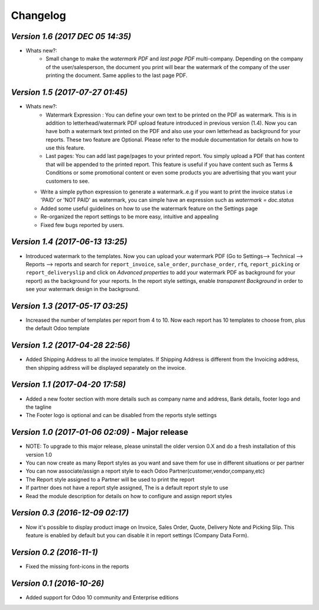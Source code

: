 .. _changelog:

Changelog
=========


`Version 1.6 (2017 DEC 05  14:35)`
------------------------------------------------
- Whats new?:
    - Small change to make the `watermark PDF` and `last page PDF` multi-company. Depending on the company of the user/salesperson, the document you print will bear the watermark of the company of the user printing the document. Same applies to the last page PDF. 

`Version 1.5 (2017-07-27 01:45)`
------------------------------------------------
- Whats new?:
    - Watermark Expression : You can define your own text to be printed on the PDF as watermark. This is in addition to letterhead/watermark PDF upload feature introduced in previous version (1.4). Now you can have both a watermark text printed on the PDF and also use your own letterhead as background for your reports. These two feature are Optional. Please refer to the module documentation for details on how to use this feature. 
    - Last pages: You can add last page/pages to your printed report. You simply upload a PDF that has content that will be appended to the printed report. This feature is useful if you have content such as Terms & Conditions or some promotional content or even some products you are advertising that you want your customers to see.

  - Write a simple python expression to generate a watermark..e.g if you want to print the invoice status i.e 'PAID' or 'NOT PAID' as watermark, you can simple have an expression such as `watermark = doc.status`

  - Added some useful guidelines on how to use the watermark feature on the Settings page

  - Re-organized the report settings to be more easy, intuitive and appealing

  - Fixed few bugs reported by users.

`Version 1.4 (2017-06-13 13:25)`
------------------------------------------------
- Introduced watermark to the templates. Now you can upload your watermark PDF (Go to Settings--> Technical --> Reports --> reports and search for ``report_invoice``, ``sale_order``, ``purchase_order``, ``rfq``, ``report_picking`` or ``report_deliveryslip`` and click on `Advanced properties` to add your watermark PDF as background for your report) as the background for your reports. In the report style settings, enable `transparent Background` in order to see your watermark design in the background. 

`Version 1.3 (2017-05-17 03:25)`
------------------------------------------------
- Increased the number of templates per report from 4 to 10. Now each report has 10 templates to choose from, plus the default Odoo template  

`Version 1.2 (2017-04-28 22:56)`
------------------------------------------------
- Added Shipping Address to all the invoice templates. If Shipping Address is different from the Invoicing address, then shipping address will be displayed separately on the invoice.

`Version 1.1 (2017-04-20 17:58)`
------------------------------------------------
- Added a new footer section with more details such as company name and address, Bank details, footer logo and the tagline

- The Footer logo is optional and can be disabled from the reports style settings


`Version 1.0 (2017-01-06 02:09)` - Major release
------------------------------------------------
- NOTE: To upgrade to this major release, please uninstall the older version 0.X and do a fresh installation of this version 1.0

- You can now create as many Report styles as you want and save them for use in different situations or per partner

- You can now associate/assign a report style to each Odoo Partner(customer,vendor,company,etc)

- The Report style assigned to a Partner will be used to print the report

- If partner does not have a report style assigned, The is a default report style to use 

- Read the module description for details on how to configure and assign report styles

`Version 0.3 (2016-12-09 02:17)`
------------------------------
- Now it's possible to display product image on Invoice, Sales Order, Quote, Delivery Note and Picking Slip. This feature is enabled by default but you can disable it in report settings (Company Data Form).

`Version 0.2 (2016-11-1)`
------------------------
- Fixed the missing font-icons in the reports


`Version 0.1 (2016-10-26)`
-------------------------
- Added support for Odoo 10 community and Enterprise editions

